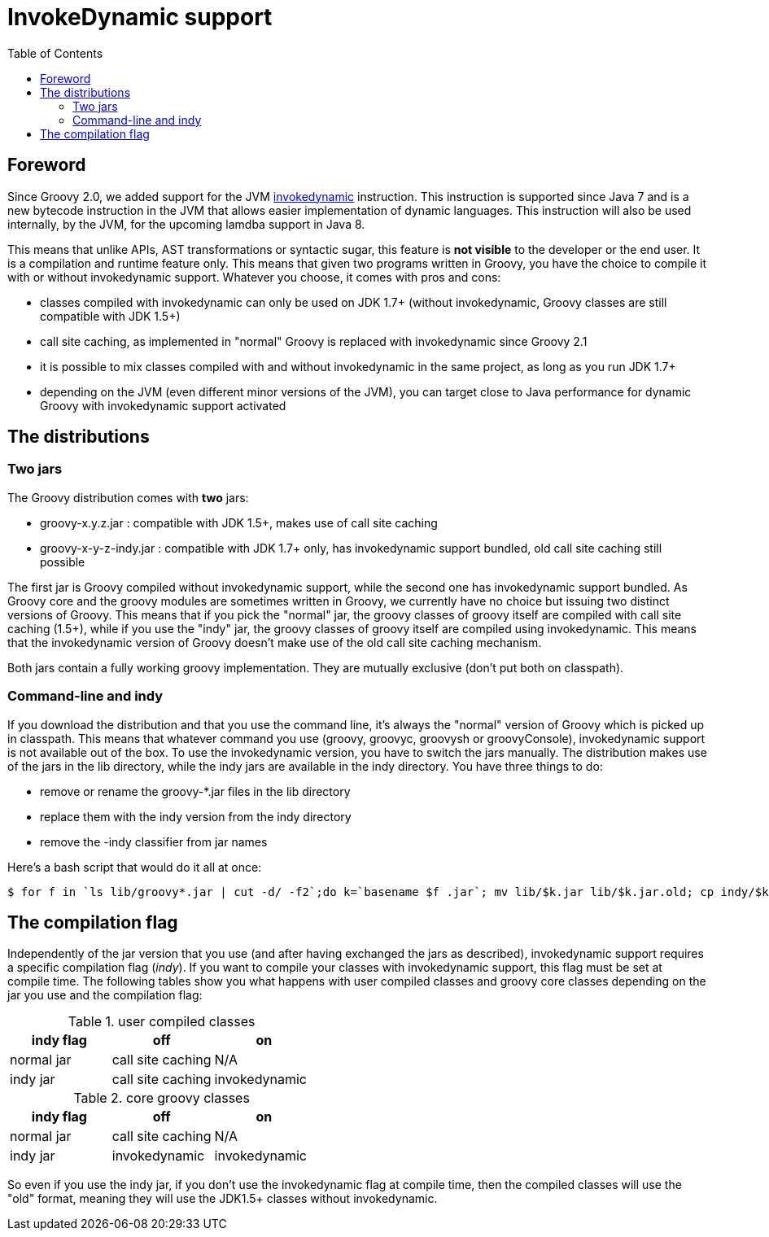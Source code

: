 = InvokeDynamic support
:toc:
:icons: font
:linkcss!:

== Foreword

Since Groovy 2.0, we added support for the JVM http://docs.oracle.com/javase/7/docs/technotes/guides/vm/multiple-language-support.html#invokedynamic[invokedynamic] instruction. This instruction is supported since Java 7 and is a new bytecode instruction in the JVM that allows easier implementation of dynamic languages. This instruction will also be used internally, by the JVM, for the upcoming lamdba support in Java 8.

This means that unlike APIs, AST transformations or syntactic sugar, this feature is **not visible** to the developer or the end user. It is a compilation and runtime feature only. This means that given two programs written in Groovy, you have the choice to compile it with or without invokedynamic support. Whatever you choose, it comes with pros and cons:

- classes compiled with invokedynamic can only be used on JDK 1.7+ (without invokedynamic, Groovy classes are still compatible with JDK 1.5+)
- call site caching, as implemented in "normal" Groovy is replaced with invokedynamic since Groovy 2.1
- it is possible to mix classes compiled with and without invokedynamic in the same project, as long as you run JDK 1.7+
- depending on the JVM (even different minor versions of the JVM), you can target close to Java performance for dynamic Groovy with invokedynamic support activated

== The distributions

=== Two jars

The Groovy distribution comes with **two** jars:

- groovy-x.y.z.jar : compatible with JDK 1.5+, makes use of call site caching
- groovy-x-y-z-indy.jar : compatible with JDK 1.7+ only, has invokedynamic support bundled, old call site caching still possible

The first jar is Groovy compiled without invokedynamic support, while the second one has invokedynamic support bundled. As Groovy core and the groovy modules are sometimes written in Groovy, we currently have no choice but issuing two distinct versions of Groovy. This means that if you pick the "normal" jar, the groovy classes of groovy itself are compiled with call site caching (1.5+), while if you use the "indy" jar, the groovy classes of groovy itself are compiled using invokedynamic. This means that the invokedynamic version of Groovy doesn't make use of the old call site caching mechanism.

Both jars contain a fully working groovy implementation. They are mutually exclusive (don't put both on classpath).

=== Command-line and indy
If you download the distribution and that you use the command line, it's always the "normal" version of Groovy which is picked up in classpath. This means that whatever command you use (++groovy++, ++groovyc++, ++groovysh++ or ++groovyConsole++), invokedynamic support is not available out of the box. To use the invokedynamic version, you have to switch the jars manually. The distribution makes use of the jars in the ++lib++ directory, while the indy jars are available in the ++indy++ directory. You have three things to do:

- remove or rename the groovy-*.jar files in the lib directory
- replace them with the indy version from the indy directory
- remove the -indy classifier from jar names

Here's a bash script that would do it all at once:

[source,bash]
----
$ for f in `ls lib/groovy*.jar | cut -d/ -f2`;do k=`basename $f .jar`; mv lib/$k.jar lib/$k.jar.old; cp indy/$k-indy.jar lib/$k.jar ; done
----

== The compilation flag

Independently of the jar version that you use (and after having exchanged the jars as described), invokedynamic support requires a specific compilation flag (__indy__). If you want to compile your classes with invokedynamic support, this flag must be set at compile time. The following tables show you what happens with user compiled classes and groovy core classes depending on the jar you use and the compilation flag:

[cols="1,1,1" options="header"]
.user compiled classes
|===
|indy flag
|**off**
|**on**

|normal jar
|call site caching
|N/A

|indy jar
|call site caching
|invokedynamic
|===

[cols="1,1,1" options="header"]
.core groovy classes
|===
|indy flag
|**off**
|**on**

|normal jar
|call site caching
|N/A

|indy jar
|invokedynamic
|invokedynamic
|===

So even if you use the indy jar, if you don't use the invokedynamic flag at compile time, then the compiled classes will use the "old" format, meaning they will use the JDK1.5+ classes without invokedynamic.